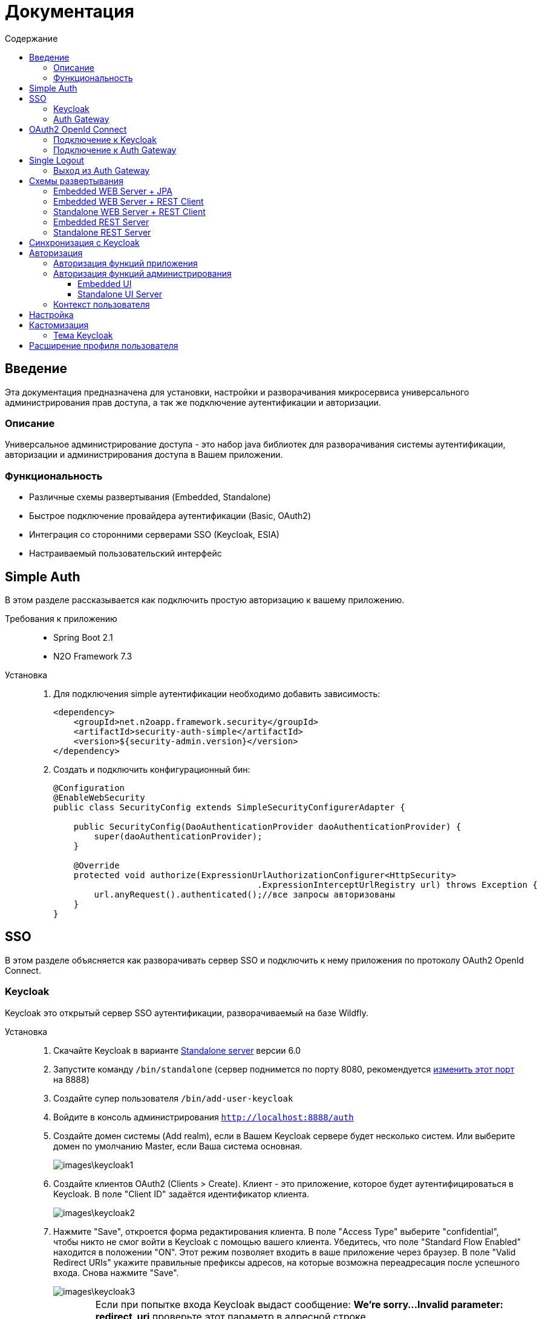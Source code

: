 = Документация
:toc:
:toclevels: 3
:toc-title: Содержание

== Введение
Эта документация предназначена для установки, настройки и разворачивания микросервиса
универсального администрирования прав доступа, а так же подключение аутентификации
и авторизации.

=== Описание
Универсальное администрирование доступа - это набор java библиотек для разворачивания системы аутентификации, авторизации и администрирования доступа в Вашем приложении.

=== Функциональность
- Различные схемы развертывания (Embedded, Standalone)
- Быстрое подключение провайдера аутентификации (Basic, OAuth2)
- Интеграция со сторонними серверами SSO (Keycloak, ESIA)
- Настраиваемый пользовательский интерфейс

== Simple Auth
В этом разделе рассказывается как подключить простую авторизацию
к вашему приложению.

Требования к приложению::
- Spring Boot 2.1
- N2O Framework 7.3

Установка::
+
. Для подключения simple аутентификации необходимо добавить
зависимость:
+
[source,xml]
----
<dependency>
    <groupId>net.n2oapp.framework.security</groupId>
    <artifactId>security-auth-simple</artifactId>
    <version>${security-admin.version}</version>
</dependency>
----
+
. Создать и подключить конфигурационный бин:
+
[source,java]
----
@Configuration
@EnableWebSecurity
public class SecurityConfig extends SimpleSecurityConfigurerAdapter {

    public SecurityConfig(DaoAuthenticationProvider daoAuthenticationProvider) {
        super(daoAuthenticationProvider);
    }

    @Override
    protected void authorize(ExpressionUrlAuthorizationConfigurer<HttpSecurity>
                                        .ExpressionInterceptUrlRegistry url) throws Exception {
        url.anyRequest().authenticated();//все запросы авторизованы
    }
}
----

== SSO
В этом разделе объясняется как разворачивать сервер SSO и подключить
к нему приложения по протоколу OAuth2 OpenId Connect.

=== Keycloak
Keycloak это открытый сервер SSO аутентификации, разворачиваемый на базе Wildfly.

Установка::

. Скачайте Keycloak в варианте link:https://www.keycloak.org/downloads.html[Standalone server] версии 6.0
. Запустите команду `/bin/standalone` (сервер поднимется по порту 8080, рекомендуется link:https://www.keycloak.org/docs/6.0/server_installation/[изменить этот порт] на 8888)
. Создайте супер пользователя `/bin/add-user-keycloak`
. Войдите в консоль администрирования `http://localhost:8888/auth`
. Создайте домен системы (Add realm), если в Вашем Keycloak сервере будет несколько систем.
Или выберите домен по умолчанию Master, если Ваша система основная.
+
image::images\keycloak1.png[]
. Создайте клиентов OAuth2 (Clients > Create). Клиент - это приложение, которое будет аутентифицироваться в Keycloak.
В поле "Client ID" задаётся идентификатор клиента.
+
image::images\keycloak2.png[]
+
. Нажмите "Save", откроется форма редактирования клиента.
В поле "Access Type" выберите "confidential", чтобы никто не смог войти в
Keycloak с помощью вашего клиента.
Убедитесь, что поле "Standard Flow Enabled" находится в положении "ON".
Этот режим позволяет входить в ваше приложение через браузер.
В поле "Valid Redirect URIs" укажите правильные префиксы адресов, на которые возможна переадресация после успешного входа.
Снова нажмите "Save".
+
image::images\keycloak3.png[]
+
[WARNING]
Если при попытке входа Keycloak выдаст сообщение:
*We're sorry...*
*Invalid parameter: redirect_uri*
проверьте этот параметр в адресной строке
`http://localhost:8888/auth/realms/master/protocol/openid-connect/auth?client_id=myapp&redirect_uri=http://127.0.0.1:8080/login&response_type=code`
и добавьте этот URL в список `Valid Redirect URIs` в настройках ранее созданого клиента
+

. На вкладке "Credentials" будет информация о секретном слове (поле "Secret").
Скопируйте его и используйте в настройках OAuth2 аутентификации вашего приложения.
+
image::images\keycloak4.png[]
+
. Задайте маппинг ролей (Clients > Mappers). Кликните по кнопке "Add Builtin"
выберите "realm roles" и нажмите "Add selected". В поле "Token Claim Name" измените значение на "roles".
Установите переключатель "Add to userinfo" в положение "ON". Нажмите "Save".
+
image::images\keycloak13.png[]
+
. Создайте роль "admin" для администрирования системы (Roles > Add role)
+
image::images\keycloak8.png[]
+
. Создайте пользователя "admin", под которым Вы будете входить в модуль
администрирования доступа (Users > Add user).
Задайте "Email" и установите переключатель "Email Verified" в положение "ON".
Нажмите "Save".
+
image::images\keycloak9.png[]
+
. На вкладке "Role Mappings" добавьте роль "admin"
+
image::images\keycloak10.png[]
+
. На вкладке "Credentials" дважды введите пароль пользователя.
И переключите поле "Temporary" в положение "OFF". Нажмите "Reset Password".
+
image::images\keycloak11.png[]
+
. Создайте клиента для синхронизации с сервисами администрирования (Clients > Create).
В поле "Client Id" введите "access-service", это значение по умолчанию, которое
задается настройкой `access.keycloak.admin-client-id`. Нажмите "Save".
+
image::images\keycloak5.png[]
+
. В поле "Access Type" задайте "confidential". Затем поставьте переключатель
"Service Accounts Enabled" в положение "ON", а переключатель
"Standard Flow Enabled" в положение "OFF". Нажмите "Save".
+
image::images\keycloak6.png[]
+
. Перейдите на вкладку "Service Account Roles". Добавьте роли для управления
realm и пользователями:
+
image::images\keycloak7.png[]
+
. Для корректной отправки сообщений пользователю
(с напоминанием пароля, подтверждением учетных данных и тд.) из Keycloak
пропишите найстройки вашего Email сервера (Realm settings > Email).
+
image::images\keycloak12.png[]
+


=== Auth Gateway
Auth Gateway - это SSO сервер, построенный на базе Spring Cloud Security,
интегрируемый с любыми другими серверами аутентификации по протоколу
OAuth2 OpenId Connect, например, с Keycloak или ЕСИА.

Установка::

. Соберите Auth Gateway выполнив команду `mvn clean package`
. Auth Gateway подписывает токены с помощью асинхронных ключей по алгоритму RSA.
Задать ключи можно следующими настройками:
+
[listing]
#Закрытый ключ
access.jwt.signing_key=-----BEGIN RSA PRIVATE KEY-----
#Открытый ключ
access.jwt.verifier_key=-----BEGIN PUBLIC KEY-----

. Для подключения Auth Gateway к Keycloak серверу необходимо задать следующие настройки:
+
[listing]
#Базовый адрес сервера Keycloak
access.keycloak.server-url=http://localhost:8888/auth
#Название домена
access.keycloak.realm=master
#Идентификатор клиента Auth Gateway в Keycloak
access.keycloak.client.client-id=auth-gateway
#Секретное слово клиента Auth Gateway
access.keycloak.client.client-secret=

+
[NOTE]
Клиента auth-gateway необходимо заранее создать в Keycloak (см. link:#Keycloak[Keycloak])

+
. Запустите сервер командой `java -jar auth-gateway.jar` с настройками выше
. Согласно протоколу OAuth2 шлюзовой сервер аутентификации открывает
следующие эндпоинты, проверьте их доступность:
+
[listing]
Authorization endpoint: /oauth/authorize
Token endpoint: /oauth/token
UserInfo endpoint: /userinfo
Admin API: /api/info

. Зарегистрируйте клиентов OAuth2. Клиент - это приложение, которое будет аутентифицироваться в Auth Gateway.
Сделать это можно с помощью REST сервиса:
+
----
POST /api/clients
Content-Type: application/json
----
Тело запроса:
+
----
{
  "clientId" : "myapp",
  "clientSecret" : "mysecret"
  "grantTypes" : ["authorization_code"],
  "registeredRedirectUrl" : ["http://localhost:8080/web"]
}
----

== OAuth2 OpenId Connect
В этом разделе рассказывается как подключить к вашему приложению авторизацию
по протоколу OAuth2 OpenId Connect через SSO сервер.

=== Подключение к Keycloak

Схема SSO аутентификации::
+
image::images\oauth1.png[]

. Запросы не авторизованных пользователей перенаправляют на Keycloak сервер
. Keycloak показывает пользователю страницу входа
. Приложение получает токен пользователя у Keycloak GET запросом `/token`
. Приложение получает информацию о пользователе выполняя авторизованный GET запрос `/userinfo` на Keycloak
. Приложение дополняет информацию о пользователе, делая POST запрос `/details` на REST сервер администрирования

Требования к приложению::
+
. Spring Boot 2.1
. N2O Framework 7.3

Установка::
+
. Установите Keycloak (см. link:#_Keycloak[Keycloak])
. Добавьте зависимость `security-auth-oauth2`.
Она содержит класс `OpenIdSecurityConfigurerAdapter`
и транзитивные зависимости от spring-security-oauth2:
+
[source,xml]
----
<dependency>
    <groupId>net.n2oapp.framework.security</groupId>
    <artifactId>security-auth-oauth2</artifactId>
    <version>${security-admin.version}</version>
</dependency>
----
+
. Создайте класс конфигурации правил доступа:
+
[source,java]
----
@Configuration
@EnableWebSecurity
public class SecurityConfig extends OpenIdSecurityConfigurerAdapter {

    @Override
    protected void authorize(ExpressionUrlAuthorizationConfigurer<HttpSecurity>
                                         .ExpressionInterceptUrlRegistry url) throws Exception {
        url.anyRequest().authenticated();//все запросы авторизованы
    }
}
----
+
. Добавьте зависимость `security-auth-oauth2-keycloak`.
В ней находится реализация интерфейса `PrincipalExtractor` с помощью которой
атрибуты пользователя Keycloak будут дополнены информацией из администрирования доступа:
+
[source,xml]
----
<dependency>
    <groupId>net.n2oapp.framework.security</groupId>
    <artifactId>security-auth-oauth2-keycloak</artifactId>
    <version>${security-admin.version}</version>
</dependency>
----
+
. Далее необходимо подключить реализацию security-admin-api. В зависимости
от вашей схемы развертывания (см. Схемы развертывания) это может быть SQL или JPA или REST Client реализация:
+
[source,xml]
----
<dependency>
    <groupId>net.n2oapp.framework.security</groupId>
    <artifactId>security-admin-rest-client</artifactId>
    <!--<artifactId>security-admin-impl</artifactId>-->
    <version>${security-admin.version}</version>
</dependency>
----
+
. Для соединения с Keycloak сервером задайте следующие настройки
в файле `application.properties`:
+
[source]
----
#Базовый адрес сервиса аутентификации
security.oauth2.auth-server-uri=http://localhost:8888/auth
#Идентификатор клиента OAuth2 OpenId Connect
security.oauth2.client.client-id=myapp
#Секретное слово клиента OAuth2 OpenId Connect
security.oauth2.client.client-secret=
#Запрашиваемый уровень доступа
security.oauth2.client.scope=read,write
#Адрес сервиса аутентификации через браузер
security.oauth2.client.user-authorization-uri=${security.oauth2.auth-server-uri}/auth
#Адрес сервиса получения токена аутентификации
security.oauth2.client.access-token-uri=${security.oauth2.auth-server-uri}/token
#Адрес сервиса получения информации о пользователе
security.oauth2.resource.user-info-uri=${security.oauth2.auth-server-uri}/userinfo
#Адрес сервиса единого выхода
security.oauth2.sso.logout-uri=${security.oauth2.auth-server-uri}/logout?redirect_uri=
----
+
[NOTE]
Значения client-id и client-secret необходимо зарегистрировать в Keycloak (см link:#_Keycloak[Keycloak])

+
. Запустите ваше приложение. При открытии любой страницы через браузер должна
произойти переадресация на страницу входа Keycloak.

=== Подключение к Auth Gateway

Схема SSO аутентификации::
+
image::images\oauth2.png[]

. Запросы не авторизованных пользователей перенаправляют на Auth Gateway сервер
. Gateway пренаправляет пользователя на Keycloak
. Keycloak показывает пользователю страницу входа
. Auth Gateway получает Keycloak токен пользователя GET запросом `/token` к Keycloak
. Приложение получает Auth Gateway токен пользователя GET запросом `/token` к Auth Gateway
. Приложение получает информацию о пользователе выполняя авторизованный GET запрос `/userinfo` к Auth Gateway

Требования к приложению::
+
. Spring Boot 2.1
. N2O Framework 7.3

Установка::
+
. Установите Auth Gateway (см. link:#_Auth_Gateway[Auth Gateway])
. Добавьте зависимость `security-auth-oauth2`.
Она содержит класс `OpenIdSecurityConfigurerAdapter`
и транзитивные зависимости от spring-security-oauth2:
+
[source,xml]
----
<dependency>
    <groupId>net.n2oapp.framework.security</groupId>
    <artifactId>security-auth-oauth2</artifactId>
    <version>${security-admin.version}</version>
</dependency>
----
+
. Создайте класс конфигурации правил доступа:
+
[source,java]
----
@Configuration
@EnableWebSecurity
public class SecurityConfig extends OpenIdSecurityConfigurerAdapter {

    @Override
    protected void authorize(ExpressionUrlAuthorizationConfigurer<HttpSecurity>
                                         .ExpressionInterceptUrlRegistry url) throws Exception {
        url.anyRequest().authenticated();//все запросы авторизованы
    }
}
----
+
. Добавьте зависимость `security-auth-oauth2-gateway`.
В ней находится реализация интерфейса `PrincipalExtractor` с помощью которой
будут получены атрибуты пользователя из Auth Gateway:
+
[source,xml]
----
<dependency>
    <groupId>net.n2oapp.framework.security</groupId>
    <artifactId>security-auth-oauth2-gateway</artifactId>
    <version>${security-admin.version}</version>
</dependency>
----
+
. Для соединения с Auth Gateway сервером задайте следующие настройки
в файле `application.properties`:
+
[source]
----
#Базовый адрес сервиса аутентификации
security.oauth2.auth-server-uri=http://localhost:9999
#Идентификатор клиента OAuth2 OpenId Connect
security.oauth2.client.client-id=myapp
#Секретное слово клиента OAuth2 OpenId Connect
security.oauth2.client.client-secret=
#Запрашиваемый уровень доступа
security.oauth2.client.scope=read,write
#Адрес сервиса аутентификации через браузер
security.oauth2.client.user-authorization-uri=${security.oauth2.auth-server-uri}/oauth/authorize
#Адрес сервиса получения токена аутентификации
security.oauth2.client.access-token-uri=${security.oauth2.auth-server-uri}/oauth/token
#Адрес сервиса получения информации о пользователе
security.oauth2.resource.user-info-uri=${security.oauth2.auth-server-uri}/userinfo
#Адрес сервиса единого выхода
security.oauth2.sso.logout-uri=${security.oauth2.auth-server-uri}/logout?redirect_uri=
----
+
[NOTE]
Значения client-id и client-secret необходимо зарегистрировать в Gateway (см link:#_Auth_Gateway[Auth Gateway])

+
. Запустите ваше приложение. При открытии любой страницы через браузер должна
произойти переадресация на страницу входа Auth Gateway.

== Single Logout
В этом разделе рассказывается о возможности подключения технологии единого выхода к приложению, использующему авторизацию по протоколу OAuth2 OpenId Connect.

=== Выход из Auth Gateway
Технология единого выхода реализована согласно спецификации
link:https://openid.net/specs/openid-connect-backchannel-1_0.html[OpenID Connect Back-Channel Logout]
и включает в себя следующие этапы:

. Получение сервером аутентификации запроса на выход от одного из клиентов.
. Отправка запросов клиентам, в которых пользователь имеет активные сессии.
. Обработка запросов на выход на стороне клиентов.

Для обеспечения возможности единого выхода необходимо подключить auth-gateway-adapter и настроить конфигурацию приложения.

Для подключения адаптера к приложению необходимо добавить следующую зависимость:
[source,xml]
----
<dependency>
    <groupId>net.n2oapp.framework.security</groupId>
    <artifactId>auth-gateway-adapter</artifactId>
    <version>${security-admin.version}</version>
</dependency>
----

А также настроить конфигурацию, зарегистрировав `BackChannelLogoutServlet`:

[source,java]
----
    @Autowired
    private ClientServerSessionRegistry sessionRegistry;

    @Value("${security.oauth2.client.token-key-uri}")
    private String tokenKeyUri;

    . . .

    @Bean
    public ServletRegistrationBean servletRegistrationBean() {
        return new ServletRegistrationBean(new BackChannelLogoutServlet(sessionRegistry, tokenKeyUri), "/backchannel_logout");
    }
----

[NOTE]
Для обеспечения возможности единого выхода каждое приложение должно иметь уникальный client_id.

== Схемы развертывания
В этом разделе рассказывается об установке администрирования доступа в зависимости от выбранной Вами схемы развертывания.

=== Embedded WEB Server + JPA
Эта схема предусматривает установку WEB интерфейса администрирования внутри
вашего прикладного приложения с JPA доступом к Базе Данных.

image::images\deploy2.png[]

Требования к приложению::
- Spring Boot 2.1
- N2O Framework 7.3


Установка::
+
. Добавьте зависимость `security-admin-web`.
Это встроит в ваше приложение страницы администрирования доступа:
+
[source,xml]
----
<dependency>
    <groupId>net.n2oapp.framework.security</groupId>
    <artifactId>security-admin-web</artifactId>
    <version>${security-admin.version}</version>
</dependency>
----
+
. Добавьте зависимость `security-admin-impl`.
Это добавит в ваше приложение JPA реализацию интерфейсов security-admin-api:
+
[source,xml]
----
<dependency>
    <groupId>net.n2oapp.framework.security</groupId>
    <artifactId>security-admin-impl</artifactId>
    <version>${security-admin.version}</version>
</dependency>
----
+
. Подключите бины WEB интерфейса администирования к вашему приложению:
+
[source,java]
----
@SpringBootApplication
@Import({AdminWebConfiguration.class, AdminImplConfiguration.class})
public class Application {
  public static void main(String[] args) {
    SpringApplication.run(Application.class, args);
  }
}
----
+
. Добавьте скрипты наката БД в changelog файл liquibase:
+
[source,xml]
----
<?xml version="1.0" encoding="UTF-8"?>
<databaseChangeLog>
  <include file="classpath:/access/db/changelog/changelog-master.xml"/>
    ...
</databaseChangeLog>
----
. Настройте доступ к Базе Данных через jdbc с помощью настроек Spring Boot:
+
[listing]
spring.datasource.url=jdbc:postgresql://localhost:5432/security
spring.datasource.username=postgres
spring.datasource.password=postgres

+
. Создайте базу данных `security`:
+
[source,sql]
----
CREATE DATABASE security ENCODING = 'UTF8';
----
+
. Запустите ваше приложение


=== Embedded WEB Server + REST Client
Эта схема предусматривает установку WEB интерфейса администрирования
внутри вашего прикладного приложения с удаленными вызовами REST сервисов
к отдельно стоящему REST серверу администрирования.

image::images\deploy3.png[]

Требования к приложению::
- Spring Boot 2.1
- N2O Framework 7.3

Установка::
+
. Добавьте зависимость `security-admin-web`.
Это встроит в ваше приложение страницы администрирования доступа:
+
[source,xml]
----
<dependency>
    <groupId>net.n2oapp.framework.security</groupId>
    <artifactId>security-admin-web</artifactId>
    <version>${security-admin.version}</version>
</dependency>
----
+
. Добавьте зависимость `security-admin-rest-client`.
Это добавит в ваше приложение реализацию интерфейсов security-admin-api через
REST запросы к серверу администрирования:
+
[source,xml]
----
<dependency>
    <groupId>net.n2oapp.framework.security</groupId>
    <artifactId>security-admin-rest-client</artifactId>
    <version>${security-admin.version}</version>
</dependency>
----
+
. Подключите бины WEB интерфейса администирования к вашему приложению:
+
[source,java]
----
@SpringBootApplication
@Import({AdminWebConfiguration.class, AdminRestClientConfiguration.class})
public class Application {
  public static void main(String[] args) {
    SpringApplication.run(Application.class, args);
  }
}
----
+
. В файле `application.properties` задайте адрес REST сервисов администрирования:
+
[source]
----
#Адрес REST сервисов администрирования
access.service.url=http://localhost:9090/api
----
+
. Запустите ваше приложение

=== Standalone WEB Server + REST Client
Эта схема предусматривает разворачивание WEB сервера пользовательского
интерфейса администрирования с удаленными вызовами REST сервисов к отдельно
стоящему REST серверу администрирования.

image::images\deploy4.png[]

Установка::
+
. Соберите WEB сервер пользовательского интерфейса командой `mvn clean package`
+
. В файле `application.properties` задайте адрес REST сервисов администрирования:
+
[source]
----
#Адрес REST сервисов администрирования
access.service.url=http://localhost:9090/api
----
+
. Запустите WEB сервер командой `java -jar access-web.jar`
+
. Проверьте, что в браузере доступен адрес: http://localhost:8080/

=== Embedded REST Server
Эта схема предусматривает разворачивание REST сервера администрирования доступа
встроенного в ваше приложение.

image::images\deploy5.png[]

Установка::
+
. Добавьте зависимость `security-admin-rest-server`.
Это встроит в ваше приложение REST сервисы администрирования доступа:
+
[source,xml]
----
<dependency>
    <groupId>net.n2oapp.framework.security</groupId>
    <artifactId>security-admin-rest-server</artifactId>
    <version>${security-admin.version}</version>
</dependency>
----
+
. Добавьте зависимость `security-admin-impl`.
Это добавит в ваше приложение JPA реализацию интерфейсов security-admin-api:
+
[source,xml]
----
<dependency>
    <groupId>net.n2oapp.framework.security</groupId>
    <artifactId>security-admin-impl</artifactId>
    <version>${security-admin.version}</version>
</dependency>
----
+
. Подключите бины REST сервисов администирования к вашему приложению:
+
[source,java]
----
@SpringBootApplication
@Import({AdminRestServerConfiguration.class, AdminImplConfiguration.class})
public class Application {
  public static void main(String[] args) {
    SpringApplication.run(Application.class, args);
  }
}
----
+
. Добавьте скрипты наката БД в changelog файл liquibase:
+
[source,xml]
----
<?xml version="1.0" encoding="UTF-8"?>
<databaseChangeLog>
    <include file="classpath:/access/db/changelog/changelog-master.xml"/>
    ...
</databaseChangeLog>
----

. Настройте доступ к Базе Данных через jdbc с помощью настроек Spring Boot:
+
[listing]
spring.datasource.url=jdbc:postgresql://localhost:5432/security
spring.datasource.username=postgres
spring.datasource.password=postgres

+
. Создайте базу данных `security`:
+
[source,sql]
----
CREATE DATABASE security ENCODING = 'UTF8';
----
+
. Запустите ваше приложение

=== Standalone REST Server
Эта схема предусматривает разворачивание REST сервера администрирования доступа.

image::images\deploy6.png[]

Установка::
+
. Создайте базу данных `security`:
+
[source,sql]
----
CREATE DATABASE security ENCODING = 'UTF8';
----
+
. Задайте настройки соединения с Базой Данных
+
[listing]
spring.datasource.url=jdbc:postgresql://localhost:5432/security
spring.datasource.username=postgres
spring.datasource.password=postgres

. Соберите REST сервер администрирования доступа командой `mvn clean package`
. Запустите REST сервер командой `java -jar access-service.jar`
. Проверьте, что в браузере доступен адрес: http://localhost:9090/api/info

== Синхронизация с Keycloak
В этом разделе рассказывается как настроить синхронизацию данных между Keycloak и
сервером администрирования доступа.

Виды синхронизации::
- Прямая событийная.
+
image::images\sync1.png[]
+
Cервисы администрирования (1) после успешного сохранения данных в собственной
Базе Данных (2) вызывают аналогичные операции в Keycloak (3).
При неудаче изменения откатываются.
+
- Обратная событийная
+
image::images\sync2.png[]
+
При успешном входе нового пользователя в приложение или в Auth Gateway (1),
выполняется запрос `/userinfo` в Keycloak за информацией о пользователе (2),
полученная информация отправляется в сервис `/details` администрирования доступа (3)
для синхронизации её с Базой Данных (4).
+
- Прямая асинхронная
+
image::images\sync3.png[]
+
Периодически вызывается сервис, который получает из Keycloak всех
пользователей (1) и пытается связать их с пользователями в Базе Данных (2).
Расписание вызова настраивается cron выражением.


Установка::
+
. Добавьте зависимость `security-admin-sso-keycloak`. Это подключит реализацию
интерфейса `SsoUserRoleProvider`:
+
[source,xml]
----
<dependency>
    <groupId>net.n2oapp.framework.security</groupId>
    <artifactId>security-admin-sso-keycloak</artifactId>
    <version>${security-admin.version}</version>
</dependency>
----
+
. Задайте настройки в файле `application.properties`:
+
[listing]
----
#Адрес сервера Keycloak
access.keycloak.server-url=http://localhost:8888/auth
#Название домена
access.keycloak.realm=master
#Идентификатор клиента для синхронизации
access.keycloak.admin-client-id=access-service
#Секретное слово клиента для синхронизации
access.keycloak.admin-client-secret=
#Является ли пароль временным
access.keycloak.temporary-password=true
#Подтвержден ли email пользователя
access.keycloak.email-verified=false
#Включение автоматической синхронизации пользователей
access.keycloak.synchronize-enabled=true
#Настройка частоты синхронизации пользователей
access.keycloak.synchronize-frequency=0 0/30 * * * ? *
----
. Подключите бины синхронизации с Keycloak:
+
[source,java]
----
@SpringBootApplication
@Import(AdminSsoKeycloakConfiguration.class)
public class Application {
  public static void main(String[] args) {
    SpringApplication.run(Application.class, args);
  }
}
----

== Авторизация
В этом разделе рассказывается как настроить доступ к функциям вашего приложения и к функциям администрирования.

=== Авторизация функций приложения

. Создайте права доступа к вашему приложению через liquibase скрипты:
+
[source,sql]
----
insert into sec.role(name, code, description) values('Моя роль', 'someRole', 'Роль для доступа к моему модулю');
insert into sec.permission(name, code) values('Право доступа к моему модулю', 'someModule.somePermission');
----
+
. Доступ к функциям приложения задаётся через N2O файл `[app].access.xml`, согласно созданным на предыдущем шаге правам доступа:
+
[source,xml]
----
<access>
  <permission id="someModule.somePermission">
      <!--Право на чтение N2O объекта-->
      <object-access object-id="someObject"/>
      <!--Право на все действия N2O объекта-->
      <object-access object-id="someObject" actions="*"/>
  </permission>
  ...
</access>
----

=== Авторизация функций администрирования

==== Embedded UI

. В N2O файле `[app].header.xml` вашего приложения добавьте страницы администрирования:
+
[source,xml]
----
<header>
    <menu>
        ...
        <page page-id="users" label="Пользователи"/>
        <page page-id="roles" label="Роли"/>
    </menu>
</header>
----
+
. В N2O файле `[app].access.xml` вашего приложения задайте права доступа к функциям администрирования:
+
[source,xml]
----
<access>
  <permission id="user.read">
      <object-access object-id="${access.user.object.id}"/>
  </permission>
  <permission id="role.read">
      <object-access object-id="${access.role.object.id}"/>
  </permission>
  <permission id="user.edit">
      <object-access object-id="${access.user.object.id}"/>
      <object-access object-id="${access.user.object.id}" actions="create,update,delete,changeUserActive"/>
  </permission>
  <permission id="role.edit">
      <object-access object-id="${access.role.object.id}"/>
      <object-access object-id="${access.role.object.id}" actions="create,update,delete"/>
  </permission>
  ...
</access>
----

==== Standalone UI Server

. В N2O файле `[app].header.xml` вашего приложения добавьте переход на сервер администрирования:
+
[source,xml]
----
<header>
    <menu>
        ...
        <a href="/admin" label="Администрирование"/>
    </menu>
</header>
----
+
. В N2O файле `[app].access.xml` вашего приложения задайте права доступа к переходу на сервер администрирования:
+
[source,xml]
----
<access>
  <role id="admin">
      <url-access pattern="/admin"/>
  </role>
  ...
</access>
----

=== Контекст пользователя
При включении аутентификации N2O контекст пользователя подключается автоматически.
Он рефлексивно получает все поля объекта `UserDetails` через плейсхолдер: `#{param}`.
По умолчанию доступны следующие параметры:
[source,xml]
----
<output-text id="username" default-value="#{username?}"/>
<output-text id="name" default-value="#{name?}"/>
<output-text id="surname" default-value="#{surname?}"/>
<output-text id="patronymic" default-value="#{patronymic?}"/>
<output-text id="email" default-value="#{email?}"/>
<output-text id="enabled" default-value="#{enabled?}"/>
----

== Настройка

В этом разделе рассказывается про настройки которые влияют на работу UI и Системы.

.Настройки в файле  `application.properties`
[cols="2,1,4"]
|===
|Код|Тип|Описание

|access.system.enabled
|boolean
|Отображение систем на UI

|access.auth.login-entry-point
|string
|Адрес точки авторизации

|access.auth.authenticated-user-redirect-url
|string
|Переадресация авторизованного пользователя на указанный путь, вместо index.html

|access.esia.path-to-keystore
|string
|Путь к хранилищу ключей ЕСИА

|access.esia.key-alias
|string
|Альяс ключа в хранилище ключей ЕСИА

|access.esia.key-store-password
|string
|Пароль для доступа к альясу

|audit.client.enabled=false
|boolean
|Опция включения аудита

|audit.service.url
|string
|Адрес сервиса аудита

|audit.client.sourceApplication=access
|string
|Система в логах аудита

|access.level.enabled
|boolean
|Включено ли разделение пользователей по уровням

|access.level.federal
|boolean
|Добавление в систему уровня пользователей Федеральный

|access.level.regional
|boolean
|Добавление в систему уровня пользователей Региональный

|access.level.org
|boolean
|Добавление в систему уровня пользователей Организация

|access.level.department
|boolean
|Показывается ли поле департамент при выборе уровня пользвателя федеральный

|access.auth.access-token-lifetime
|integer
|Время жизни access токена клиента в минутах

|access.auth.refresh-token-lifetime
|integer
|Время жизни refresh токена клиента в минутах

|access.users.change-activity-enabled=true
|boolean
|Возможность изменения активности на списке пользователей

|access.token.include-claims
|roles,
permissions,
systems
|Наполнение токена ролями, пермишенами и системами. Указать одно или несколько значений через запятую.

|access.user.send-mail-delete-user=false
|boolean
|Отправлять уведомление пользователю об удалении учетной записи

|access.user.send-mail-activate-user=false
|boolean
|Отправлять уведомление пользователю о блокировке

|rdm.client.export.url
|string
|Адрес сервиса RDM для экспорта Приложений и Систем в сервис НСИ

|===

== Кастомизация
В этом разделе рассказывается как настроить внешний вид страниц администрирования и аутентификации под стиль Вашей системы.

=== Тема Keycloak
В keycloak стиль страниц аутентификации, регистрации, восстановления пароля и др. можно настраивать с помощью темы.

Чтобы добавить новую тему нужно:

. Выполните команду
+
[source]
----
$KEYCLOAK_HOME/bin/jboss-cli.sh --command="module add --name=net.n2oapp.security.theme.keycloak --resources=target/keycloak-n2o-theme.jar"
----
+
. В файле `$KEYCLOAK_HOME/standalone/configuration/standalone.xml` добавьте:
+
[source,xml]
----
<theme>
  ...
  <modules>
      <module>net.n2oapp.security.theme.keycloak</module>
  </modules>
</theme>
----
+
. Выберите тему "n2o" в Realm настройках консоли администрирования Keycloak:
+
image::images\index-0c310.png[]

== Расширение профиля пользователя
В этом разделе рассказывается как расширить профиль пользователя новыми атрибутами, как встроить их в интерфейс и использовать в контексте приложения.
//todo
